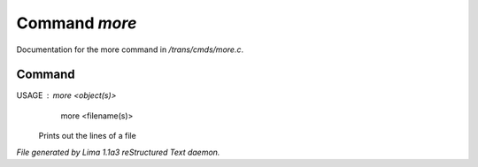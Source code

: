 Command *more*
***************

Documentation for the more command in */trans/cmds/more.c*.

Command
=======

USAGE : more <object(s)>
        more <filename(s)>

 Prints out the lines of a file



*File generated by Lima 1.1a3 reStructured Text daemon.*
